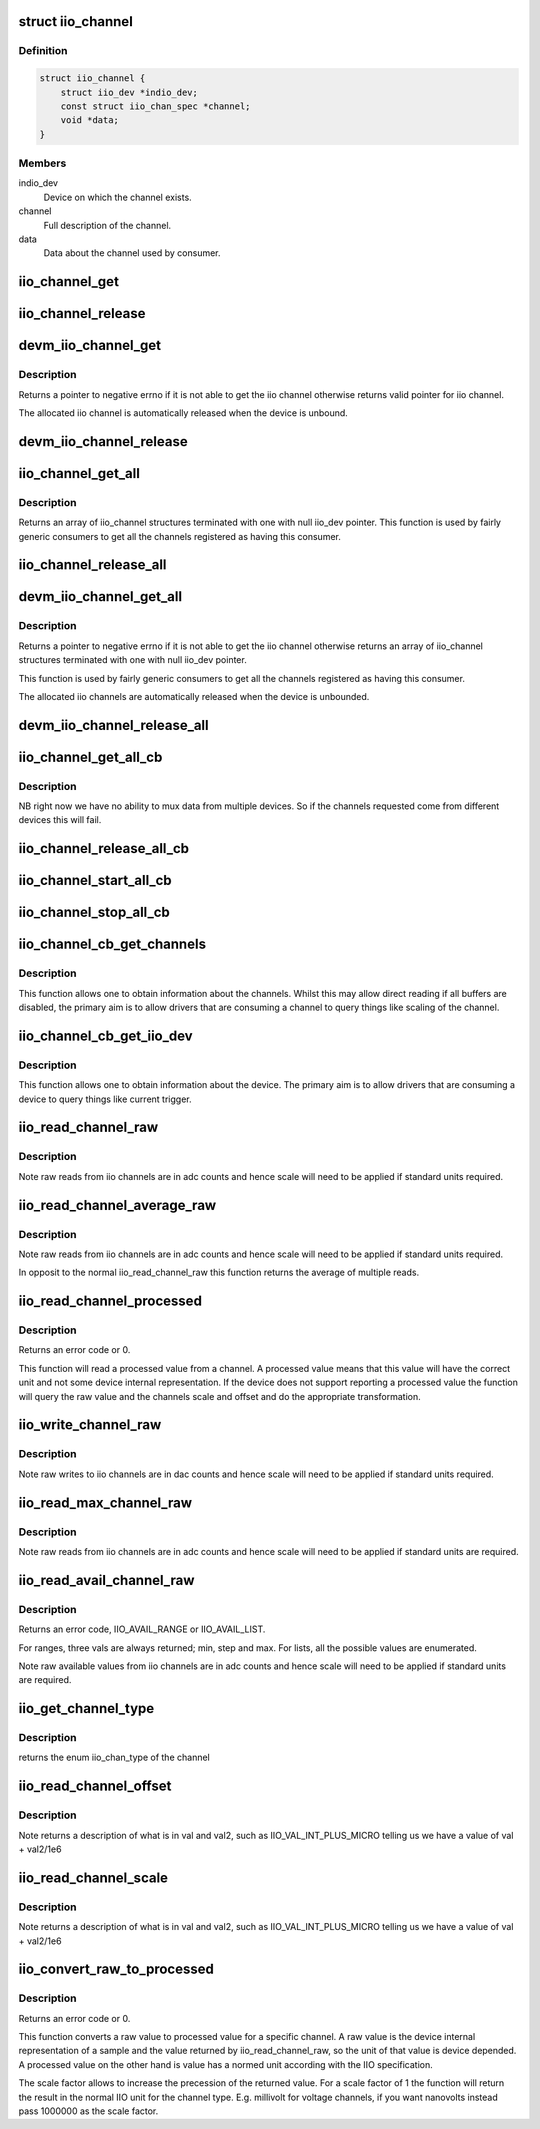 .. -*- coding: utf-8; mode: rst -*-
.. src-file: include/linux/iio/consumer.h

.. _`iio_channel`:

struct iio_channel
==================

.. c:type:: struct iio_channel

    everything needed for a consumer to use a channel

.. _`iio_channel.definition`:

Definition
----------

.. code-block:: c

    struct iio_channel {
        struct iio_dev *indio_dev;
        const struct iio_chan_spec *channel;
        void *data;
    }

.. _`iio_channel.members`:

Members
-------

indio_dev
    Device on which the channel exists.

channel
    Full description of the channel.

data
    Data about the channel used by consumer.

.. _`iio_channel_get`:

iio_channel_get
===============

.. c:function:: struct iio_channel *iio_channel_get(struct device *dev, const char *consumer_channel)

    get description of all that is needed to access channel.

    :param struct device \*dev:
        Pointer to consumer device. Device name must match
        the name of the device as provided in the iio_map
        with which the desired provider to consumer mapping
        was registered.

    :param const char \*consumer_channel:
        Unique name to identify the channel on the consumer
        side. This typically describes the channels use within
        the consumer. E.g. 'battery_voltage'

.. _`iio_channel_release`:

iio_channel_release
===================

.. c:function:: void iio_channel_release(struct iio_channel *chan)

    release channels obtained via iio_channel_get

    :param struct iio_channel \*chan:
        The channel to be released.

.. _`devm_iio_channel_get`:

devm_iio_channel_get
====================

.. c:function:: struct iio_channel *devm_iio_channel_get(struct device *dev, const char *consumer_channel)

    Resource managed version of \ :c:func:`iio_channel_get`\ .

    :param struct device \*dev:
        Pointer to consumer device. Device name must match
        the name of the device as provided in the iio_map
        with which the desired provider to consumer mapping
        was registered.

    :param const char \*consumer_channel:
        Unique name to identify the channel on the consumer
        side. This typically describes the channels use within
        the consumer. E.g. 'battery_voltage'

.. _`devm_iio_channel_get.description`:

Description
-----------

Returns a pointer to negative errno if it is not able to get the iio channel
otherwise returns valid pointer for iio channel.

The allocated iio channel is automatically released when the device is
unbound.

.. _`devm_iio_channel_release`:

devm_iio_channel_release
========================

.. c:function:: void devm_iio_channel_release(struct device *dev, struct iio_channel *chan)

    Resource managed version of \ :c:func:`iio_channel_release`\ .

    :param struct device \*dev:
        Pointer to consumer device for which resource
        is allocared.

    :param struct iio_channel \*chan:
        The channel to be released.

.. _`iio_channel_get_all`:

iio_channel_get_all
===================

.. c:function:: struct iio_channel *iio_channel_get_all(struct device *dev)

    get all channels associated with a client

    :param struct device \*dev:
        Pointer to consumer device.

.. _`iio_channel_get_all.description`:

Description
-----------

Returns an array of iio_channel structures terminated with one with
null iio_dev pointer.
This function is used by fairly generic consumers to get all the
channels registered as having this consumer.

.. _`iio_channel_release_all`:

iio_channel_release_all
=======================

.. c:function:: void iio_channel_release_all(struct iio_channel *chan)

    reverse iio_channel_get_all

    :param struct iio_channel \*chan:
        Array of channels to be released.

.. _`devm_iio_channel_get_all`:

devm_iio_channel_get_all
========================

.. c:function:: struct iio_channel *devm_iio_channel_get_all(struct device *dev)

    Resource managed version of \ :c:func:`iio_channel_get_all`\ .

    :param struct device \*dev:
        Pointer to consumer device.

.. _`devm_iio_channel_get_all.description`:

Description
-----------

Returns a pointer to negative errno if it is not able to get the iio channel
otherwise returns an array of iio_channel structures terminated with one with
null iio_dev pointer.

This function is used by fairly generic consumers to get all the
channels registered as having this consumer.

The allocated iio channels are automatically released when the device is
unbounded.

.. _`devm_iio_channel_release_all`:

devm_iio_channel_release_all
============================

.. c:function:: void devm_iio_channel_release_all(struct device *dev, struct iio_channel *chan)

    Resource managed version of \ :c:func:`iio_channel_release_all`\ .

    :param struct device \*dev:
        Pointer to consumer device for which resource
        is allocared.

    :param struct iio_channel \*chan:
        Array channel to be released.

.. _`iio_channel_get_all_cb`:

iio_channel_get_all_cb
======================

.. c:function:: struct iio_cb_buffer *iio_channel_get_all_cb(struct device *dev, int (*cb)(const void *data, void *private), void *private)

    register callback for triggered capture

    :param struct device \*dev:
        Pointer to client device.

    :param int (\*cb)(const void \*data, void \*private):
        Callback function.

    :param void \*private:
        Private data passed to callback.

.. _`iio_channel_get_all_cb.description`:

Description
-----------

NB right now we have no ability to mux data from multiple devices.
So if the channels requested come from different devices this will
fail.

.. _`iio_channel_release_all_cb`:

iio_channel_release_all_cb
==========================

.. c:function:: void iio_channel_release_all_cb(struct iio_cb_buffer *cb_buffer)

    release and unregister the callback.

    :param struct iio_cb_buffer \*cb_buffer:
        The callback buffer that was allocated.

.. _`iio_channel_start_all_cb`:

iio_channel_start_all_cb
========================

.. c:function:: int iio_channel_start_all_cb(struct iio_cb_buffer *cb_buff)

    start the flow of data through callback.

    :param struct iio_cb_buffer \*cb_buff:
        The callback buffer we are starting.

.. _`iio_channel_stop_all_cb`:

iio_channel_stop_all_cb
=======================

.. c:function:: void iio_channel_stop_all_cb(struct iio_cb_buffer *cb_buff)

    stop the flow of data through the callback.

    :param struct iio_cb_buffer \*cb_buff:
        The callback buffer we are stopping.

.. _`iio_channel_cb_get_channels`:

iio_channel_cb_get_channels
===========================

.. c:function:: struct iio_channel *iio_channel_cb_get_channels(const struct iio_cb_buffer *cb_buffer)

    get access to the underlying channels.

    :param const struct iio_cb_buffer \*cb_buffer:
        The callback buffer from whom we want the channel
        information.

.. _`iio_channel_cb_get_channels.description`:

Description
-----------

This function allows one to obtain information about the channels.
Whilst this may allow direct reading if all buffers are disabled, the
primary aim is to allow drivers that are consuming a channel to query
things like scaling of the channel.

.. _`iio_channel_cb_get_iio_dev`:

iio_channel_cb_get_iio_dev
==========================

.. c:function:: struct iio_dev *iio_channel_cb_get_iio_dev(const struct iio_cb_buffer *cb_buffer)

    get access to the underlying device.

    :param const struct iio_cb_buffer \*cb_buffer:
        The callback buffer from whom we want the device
        information.

.. _`iio_channel_cb_get_iio_dev.description`:

Description
-----------

This function allows one to obtain information about the device.
The primary aim is to allow drivers that are consuming a device to query
things like current trigger.

.. _`iio_read_channel_raw`:

iio_read_channel_raw
====================

.. c:function:: int iio_read_channel_raw(struct iio_channel *chan, int *val)

    read from a given channel

    :param struct iio_channel \*chan:
        The channel being queried.

    :param int \*val:
        Value read back.

.. _`iio_read_channel_raw.description`:

Description
-----------

Note raw reads from iio channels are in adc counts and hence
scale will need to be applied if standard units required.

.. _`iio_read_channel_average_raw`:

iio_read_channel_average_raw
============================

.. c:function:: int iio_read_channel_average_raw(struct iio_channel *chan, int *val)

    read from a given channel

    :param struct iio_channel \*chan:
        The channel being queried.

    :param int \*val:
        Value read back.

.. _`iio_read_channel_average_raw.description`:

Description
-----------

Note raw reads from iio channels are in adc counts and hence
scale will need to be applied if standard units required.

In opposit to the normal iio_read_channel_raw this function
returns the average of multiple reads.

.. _`iio_read_channel_processed`:

iio_read_channel_processed
==========================

.. c:function:: int iio_read_channel_processed(struct iio_channel *chan, int *val)

    read processed value from a given channel

    :param struct iio_channel \*chan:
        The channel being queried.

    :param int \*val:
        Value read back.

.. _`iio_read_channel_processed.description`:

Description
-----------

Returns an error code or 0.

This function will read a processed value from a channel. A processed value
means that this value will have the correct unit and not some device internal
representation. If the device does not support reporting a processed value
the function will query the raw value and the channels scale and offset and
do the appropriate transformation.

.. _`iio_write_channel_raw`:

iio_write_channel_raw
=====================

.. c:function:: int iio_write_channel_raw(struct iio_channel *chan, int val)

    write to a given channel

    :param struct iio_channel \*chan:
        The channel being queried.

    :param int val:
        Value being written.

.. _`iio_write_channel_raw.description`:

Description
-----------

Note raw writes to iio channels are in dac counts and hence
scale will need to be applied if standard units required.

.. _`iio_read_max_channel_raw`:

iio_read_max_channel_raw
========================

.. c:function:: int iio_read_max_channel_raw(struct iio_channel *chan, int *val)

    read maximum available raw value from a given channel, i.e. the maximum possible value.

    :param struct iio_channel \*chan:
        The channel being queried.

    :param int \*val:
        Value read back.

.. _`iio_read_max_channel_raw.description`:

Description
-----------

Note raw reads from iio channels are in adc counts and hence
scale will need to be applied if standard units are required.

.. _`iio_read_avail_channel_raw`:

iio_read_avail_channel_raw
==========================

.. c:function:: int iio_read_avail_channel_raw(struct iio_channel *chan, const int **vals, int *length)

    read available raw values from a given channel

    :param struct iio_channel \*chan:
        The channel being queried.

    :param const int \*\*vals:
        Available values read back.

    :param int \*length:
        Number of entries in vals.

.. _`iio_read_avail_channel_raw.description`:

Description
-----------

Returns an error code, IIO_AVAIL_RANGE or IIO_AVAIL_LIST.

For ranges, three vals are always returned; min, step and max.
For lists, all the possible values are enumerated.

Note raw available values from iio channels are in adc counts and
hence scale will need to be applied if standard units are required.

.. _`iio_get_channel_type`:

iio_get_channel_type
====================

.. c:function:: int iio_get_channel_type(struct iio_channel *channel, enum iio_chan_type *type)

    get the type of a channel

    :param struct iio_channel \*channel:
        The channel being queried.

    :param enum iio_chan_type \*type:
        The type of the channel.

.. _`iio_get_channel_type.description`:

Description
-----------

returns the enum iio_chan_type of the channel

.. _`iio_read_channel_offset`:

iio_read_channel_offset
=======================

.. c:function:: int iio_read_channel_offset(struct iio_channel *chan, int *val, int *val2)

    read the offset value for a channel

    :param struct iio_channel \*chan:
        The channel being queried.

    :param int \*val:
        First part of value read back.

    :param int \*val2:
        Second part of value read back.

.. _`iio_read_channel_offset.description`:

Description
-----------

Note returns a description of what is in val and val2, such
as IIO_VAL_INT_PLUS_MICRO telling us we have a value of val
+ val2/1e6

.. _`iio_read_channel_scale`:

iio_read_channel_scale
======================

.. c:function:: int iio_read_channel_scale(struct iio_channel *chan, int *val, int *val2)

    read the scale value for a channel

    :param struct iio_channel \*chan:
        The channel being queried.

    :param int \*val:
        First part of value read back.

    :param int \*val2:
        Second part of value read back.

.. _`iio_read_channel_scale.description`:

Description
-----------

Note returns a description of what is in val and val2, such
as IIO_VAL_INT_PLUS_MICRO telling us we have a value of val
+ val2/1e6

.. _`iio_convert_raw_to_processed`:

iio_convert_raw_to_processed
============================

.. c:function:: int iio_convert_raw_to_processed(struct iio_channel *chan, int raw, int *processed, unsigned int scale)

    Converts a raw value to a processed value

    :param struct iio_channel \*chan:
        The channel being queried

    :param int raw:
        The raw IIO to convert

    :param int \*processed:
        The result of the conversion

    :param unsigned int scale:
        Scale factor to apply during the conversion

.. _`iio_convert_raw_to_processed.description`:

Description
-----------

Returns an error code or 0.

This function converts a raw value to processed value for a specific channel.
A raw value is the device internal representation of a sample and the value
returned by iio_read_channel_raw, so the unit of that value is device
depended. A processed value on the other hand is value has a normed unit
according with the IIO specification.

The scale factor allows to increase the precession of the returned value. For
a scale factor of 1 the function will return the result in the normal IIO
unit for the channel type. E.g. millivolt for voltage channels, if you want
nanovolts instead pass 1000000 as the scale factor.

.. This file was automatic generated / don't edit.

